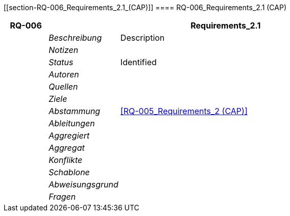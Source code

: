 [[section-RQ-006_Requirements_2.1_(CAP)]]
==== RQ-006_Requirements_2.1 (CAP)
// Begin Protected Region [[starting]]

// End Protected Region   [[starting]]


[cols="3,5,20a" options="header"]
|===
| *RQ-006* 2+| *Requirements_2.1*
|
| _Beschreibung_
|
Description

|
| _Notizen_
|
|
| _Status_
| Identified

|
| _Autoren_
|

|
| _Quellen_
|

|
| _Ziele_
|

|
| _Abstammung_
|
<<RQ-005_Requirements_2 (CAP)>>

|
| _Ableitungen_
|

|
| _Aggregiert_
|

|
| _Aggregat_
|

|
| _Konflikte_
|

|
| _Schablone_
|


|
| _Abweisungsgrund_
|

|
| _Fragen_
|

|===


// Begin Protected Region [[ending]]

// End Protected Region   [[ending]]

